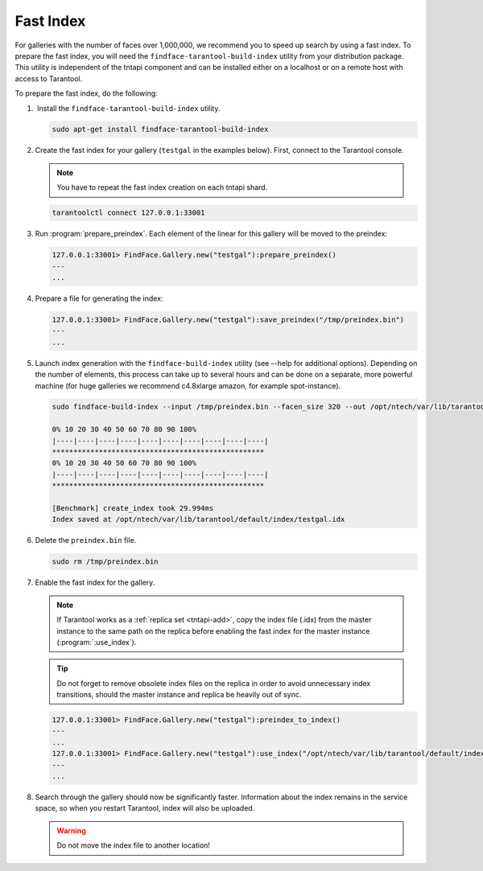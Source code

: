 .. _fast-index:

Fast Index
===================

For galleries with the number of faces over 1,000,000, we recommend you to speed up search by using a fast index. To prepare the fast index, you
will need the ``findface-tarantool-build-index`` utility from your distribution package. This utility is independent of the tntapi component and can be installed either on a localhost or on a remote host with access to Tarantool. 

To prepare the fast index, do the following:

#.  Install the ``findface-tarantool-build-index`` utility.

   .. code::

       sudo apt-get install findface-tarantool-build-index

#. Create the fast index for your gallery (``testgal`` in the examples below). First, connect to the Tarantool console.

   .. note::
       You have to repeat the fast index creation on each tntapi shard. 

   .. code::

       tarantoolctl connect 127.0.0.1:33001

#. Run :program:`prepare_preindex`. Each element of the linear for this gallery will be moved to the preindex: 

   .. code::

       127.0.0.1:33001> FindFace.Gallery.new("testgal"):prepare_preindex()
       ---
       ...

#. Prepare a file for generating the index:

   .. code::

       127.0.0.1:33001> FindFace.Gallery.new("testgal"):save_preindex("/tmp/preindex.bin")
       ---
       ...

#. Launch index generation with the ``findface-build-index`` utility (see --help for additional options). Depending on the number of elements, this process can take up to several hours and can be done on a separate, more powerful machine (for huge galleries we recommend c4.8xlarge amazon, for example spot-instance).

   .. code::

       sudo findface-build-index --input /tmp/preindex.bin --facen_size 320 --out /opt/ntech/var/lib/tarantool/default/index/testgal.idx

       0% 10 20 30 40 50 60 70 80 90 100%
       |----|----|----|----|----|----|----|----|----|----|
       **************************************************
       0% 10 20 30 40 50 60 70 80 90 100%
       |----|----|----|----|----|----|----|----|----|----|
       **************************************************

       [Benchmark] create_index took 29.994ms
       Index saved at /opt/ntech/var/lib/tarantool/default/index/testgal.idx


#. Delete the ``preindex.bin`` file.

   .. code::

       sudo rm /tmp/preindex.bin

#. Enable the fast index for the gallery.

   .. note::
       If Tarantool works as a :ref:`replica set <tntapi-add>`, copy the index file (.idx) from the master instance to the same path on the replica before enabling the fast index for the master instance (:program:`:use_index`).

   .. tip::
       Do not forget to remove obsolete index files on the replica in order to avoid unnecessary index transitions, should the master instance and replica be heavily out of sync.

   .. code::

       127.0.0.1:33001> FindFace.Gallery.new("testgal"):preindex_to_index()
       ---
       ...
       127.0.0.1:33001> FindFace.Gallery.new("testgal"):use_index("/opt/ntech/var/lib/tarantool/default/index/testgal.idx")
       ---
       ...

#. Search through the gallery should now be significantly faster. Information about the index remains in the service space, so when you restart Tarantool, index will also be uploaded.

   .. warning::
         Do not move the index file to another location!


